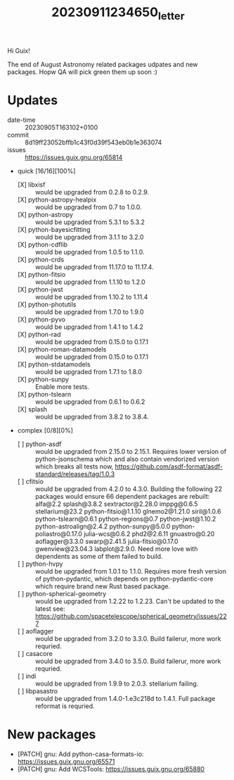 #+title: 20230911234650_letter

Hi Guix!

The end of August Astronomy related packages udpates and new packages. Hopw QA will pick green them
up soon :)

* Updates
- date-time :: 20230905T163102+0100
- commit :: 8d19ff23052bffb1c43f0d39f543eb0b1e363074
- issues :: https://issues.guix.gnu.org/65814
- quick [16/16][100%]
  - [X] libxisf :: would be upgraded from 0.2.8 to 0.2.9.
  - [X] python-astropy-healpix :: would be upgraded from 0.7 to 1.0.0.
  - [X] python-astropy :: would be upgraded from 5.3.1 to 5.3.2
  - [X] python-bayesicfitting :: would be upgraded from 3.1.1 to 3.2.0
  - [X] python-cdflib :: would be upgraded from 1.0.5 to 1.1.0.
  - [X] python-crds :: would be upgraded from 11.17.0 to 11.17.4.
  - [X] python-fitsio :: would be upgraded from 1.1.10 to 1.2.0
  - [X] python-jwst :: would be upgraded from 1.10.2 to 1.11.4
  - [X] python-photutils :: would be upgraded from 1.7.0 to 1.9.0
  - [X] python-pyvo :: would be upgraded from 1.4.1 to 1.4.2
  - [X] python-rad :: would be upgraded from 0.15.0 to 0.17.1
  - [X] python-roman-datamodels :: would be upgraded from 0.15.0 to 0.17.1
  - [X] python-stdatamodels :: would be upgraded from 1.7.1 to 1.8.0
  - [X] python-sunpy :: Enable more tests.
  - [X] python-tslearn :: would be upgraded from 0.6.1 to 0.6.2
  - [X] splash :: would be upgraded from 3.8.2 to 3.8.4.
- complex [0/8][0%]
  - [ ] python-asdf :: would be upgraded from 2.15.0 to 2.15.1. Requires lower version of
    python-jsonschema which and also contain vendorized version which breaks all tests now,
    https://github.com/asdf-format/asdf-standard/releases/tag/1.0.3
  - [ ] cfitsio :: would be upgraded from 4.2.0 to 4.3.0. Building the following 22 packages would
    ensure 66 dependent packages are rebuilt: alfa@2.2 splash@3.8.2 sextractor@2.28.0 imppg@0.6.5
    stellarium@23.2 python-fitsio@1.1.10 glnemo2@1.21.0 siril@1.0.6 python-tslearn@0.6.1
    python-regions@0.7 python-jwst@1.10.2 python-astroalign@2.4.2 python-sunpy@5.0.0
    python-poliastro@0.17.0 julia-wcs@0.6.2 phd2@2.6.11 gnuastro@0.20 aoflagger@3.3.0 swarp@2.41.5
    julia-fitsio@0.17.0 gwenview@23.04.3 labplot@2.9.0.
    Need more love with dependents as some of them failed to build.
  - [ ] python-hvpy :: would be upgraded from 1.0.1 to 1.1.0. Requires more fresh version of
    python-pydantic, which depends on python-pydantic-core which require brand new Rust based
    package.
  - [ ] python-spherical-geometry :: would be upgraded from 1.2.22 to 1.2.23. Can't be updated to
    the latest see: https://github.com/spacetelescope/spherical_geometry/issues/227
  - [ ] aoflagger :: would be upgraded from 3.2.0 to 3.3.0. Build failerur, more work requried.
  - [ ] casacore :: would be upgraded from 3.4.0 to 3.5.0. Build failerur, more work requried.
  - [ ] indi :: would be upgraded from 1.9.9 to 2.0.3. stellarium failing.
  - [ ] libpasastro :: would be upgraded from 1.4.0-1.e3c218d to 1.4.1. Full package reformat is
    requried.

* New packages
- [PATCH] gnu: Add python-casa-formats-io: https://issues.guix.gnu.org/65571
- [PATCH] gnu: Add WCSTools: https://issues.guix.gnu.org/65880
